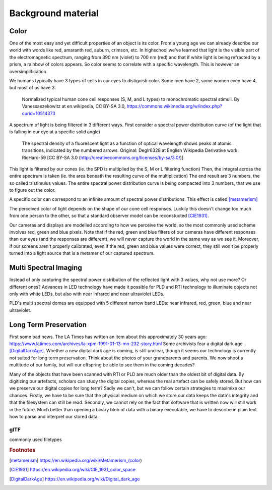 Background material
*******************
Color
=================================
One of the most easy and yet difficult properties of an object is its color. 
From a young age we can already describe our world with words like red, amaranth red, auburn, crimson, etc. In highschool we've learned that light is the visible part of the electromagnetic spectrum, ranging from 390 nm (violet) to 700 nm (red) and that if white light is being refracted by a prism, a rainbow of colors appears.
So color seems to correlate with a specific wavelength. This is however an oversimplification.

We humans typically have 3 types of cells in our eyes to distiguish color. Some men have 2, some women even have 4, but most of us have 3. 

.. figure:: _static/images/Cones_SMJ2_E.svg.png

  Normalized typical human cone cell responses (S, M, and L types) to monochromatic spectral stimuli. By Vanessaezekowitz at en.wikipedia, CC BY-SA 3.0, https://commons.wikimedia.org/w/index.php?curid=10514373

A spectrum of light is being filtered in 3 different ways. First consider a spectral power distribution curve (of the light that is falling in our eye at a specific solid angle) 

.. figure:: _static/images/fluorescentlightingSPD.svg

  The spectral density of a fluorescent light as a function of optical wavelength shows peaks at atomic transitions, indicated by the numbered arrows. Original:  Deglr6328 at English Wikipedia Derivative work:  RicHard-59 [CC BY-SA 3.0 (http://creativecommons.org/licenses/by-sa/3.0/)]

This light is filtered by our cones (ie. the SPD is multiplied by the S, M or L filtering function) Then, the integral across the entire spectrum is taken (ie. the area beneath the resulting curve of the multiplication) The end result are 3 numbers, the so called tristimulus values. The entire spectral power distribution curve is being compacted into 3 numbers, that we use to figure out the color.

A specific color can correspond to an infinite amount of spectral power distributions. This effect is called [metamerism]_

The perceived color of light depends on the shape of our cone cell responses. Luckily this doesn't change too much from one person to the other, so that a standard observer model can be reconstucted [CIE1931]_.

Our cameras and displays are modelled according to how we perceive the world, so the most commonly used scheme involves red, green and blue pixels. Note that if the red, green and blue filters of our cameras have different responses than our eyes (and the responses are different), we will never capture the world in the same way as we see it. Moreover, if our screens aren't properly calibrated, even if the red, green and blue values were correct, they still won't be properly turned into a light source that is a metamer of our captured spectrum.

Multi Spectral Imaging
=================================
Instead of only capturing the spectral power distribution of the reflected light with 3 values, why not use more? Or different ones? Advances in LED technology have made it possible for PLD and RTI technology to illuminate objects not only with white LEDs, but also with near infrared and near ultraviolet LEDs.

PLD's multi spectral domes are equipped with 5 different narrow band LEDs: near infrared, red, green, blue and near ultraviolet.

Long Term Preservation
=================================
First some bad news. The LA Times has written an item about this approximately 30 years ago: https://www.latimes.com/archives/la-xpm-1991-01-13-mn-232-story.html Some archivists fear a digital dark age [DigitalDarkAge]_.
Whether a new digital dark age is coming, is still unclear, though it seems our technology is currently not suited for long term preservation. Think about the photos of your grandparents and parents. We now shoot a multitude of our family, but will our offspring be able to see them in the coming decades?

Many of the objects that have been scanned with RTI or PLD are much older than the oldest bit of digital data. By digitizing our artefacts, scholars can study the digital copies, whereas the real artefact can be safely stored. But how can we preserve our digital copies for long term?
Sadly we can't, but we can follow certain strategies to maximixe our chances.
Firstly, we have to be sure that the physical medium on which we store our data keeps the data's integrity and that the filesystem can still be read. 
Secondly, we cannot rely on the fact that software that is written now will still work in the future. Much better than opening a binary blob of data with a binary executable, we have to describe in plain text how to parse and interpret our stored data.

glTF
-------
commonly used filetypes

.. rubric:: Footnotes

.. [metamerism] https://en.wikipedia.org/wiki/Metamerism_(color)
.. [CIE1931] https://en.wikipedia.org/wiki/CIE_1931_color_space
.. [DigitalDarkAge] https://en.wikipedia.org/wiki/Digital_dark_age